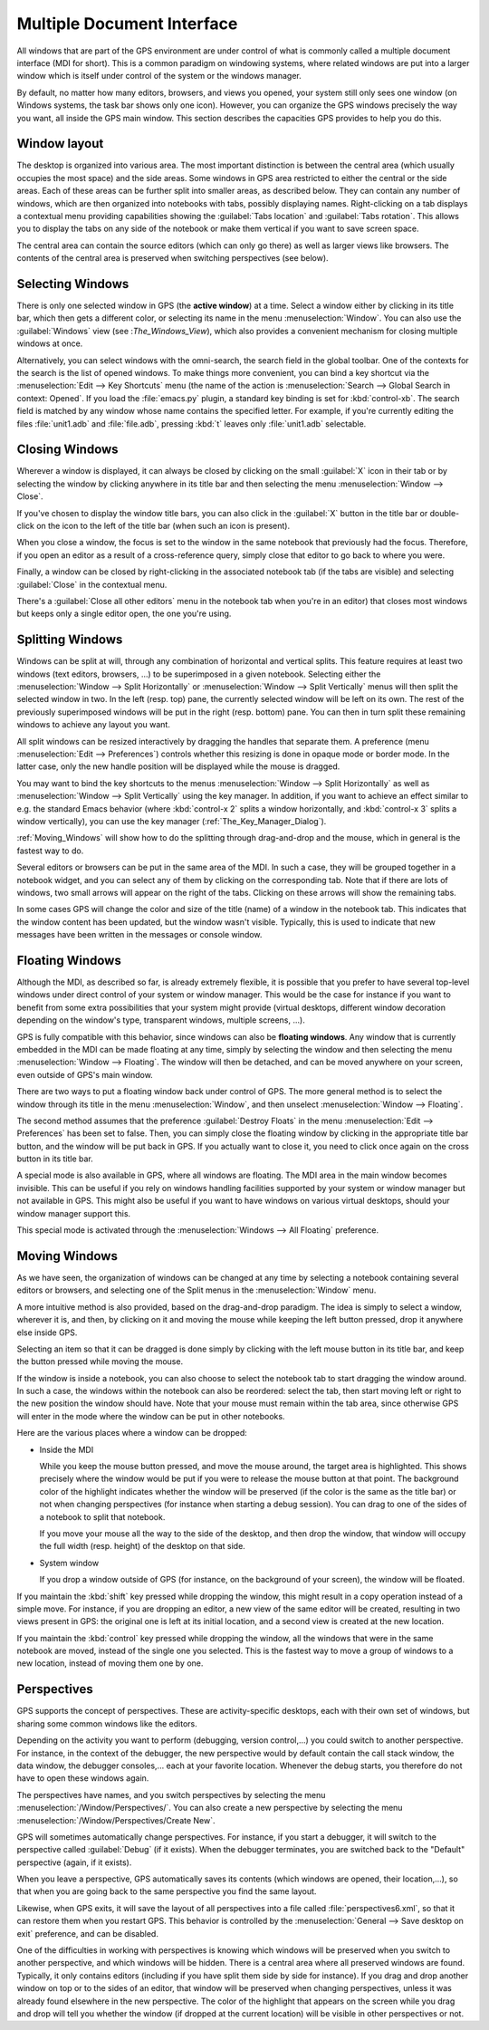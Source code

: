 .. index:: MDI
.. index:: seealso: Multiple Document Interface; MDI
.. _Multiple_Document_Interface:

***************************
Multiple Document Interface
***************************

All windows that are part of the GPS environment are under control of what
is commonly called a multiple document interface (MDI for short). This is a
common paradigm on windowing systems, where related windows are put into a
larger window which is itself under control of the system or the windows
manager.

By default, no matter how many editors, browsers, and views you opened,
your system still only sees one window (on Windows systems, the task bar
shows only one icon). However, you can organize the GPS windows precisely
the way you want, all inside the GPS main window.  This section describes
the capacities GPS provides to help you do this.


Window layout
=============

The desktop is organized into various area.  The most important distinction
is between the central area (which usually occupies the most space) and the
side areas.  Some windows in GPS area restricted to either the central or
the side areas. Each of these areas can be further split into smaller
areas, as described below. They can contain any number of windows, which
are then organized into notebooks with tabs, possibly displaying names.
Right-clicking on a tab displays a contextual menu providing capabilities
showing the :guilabel:`Tabs location` and :guilabel:`Tabs rotation`. This
allows you to display the tabs on any side of the notebook or make them
vertical if you want to save screen space.

The central area can contain the source editors (which can only go there)
as well as larger views like browsers.  The contents of the central area is
preserved when switching perspectives (see below).


.. index:: MDI; selecting windows
.. _Selecting_Windows:

Selecting Windows
=================

There is only one selected window in GPS (the **active window**) at a time.
Select a window either by clicking in its title bar, which then gets a
different color, or selecting its name in the menu :menuselection:`Window`.
You can also use the :guilabel:`Windows` view (see :`The_Windows_View`),
which also provides a convenient mechanism for closing multiple windows at
once.

Alternatively, you can select windows with the omni-search, the search
field in the global toolbar. One of the contexts for the search is the list
of opened windows. To make things more convenient, you can bind a key
shortcut via the :menuselection:`Edit --> Key Shortcuts` menu (the name of
the action is :menuselection:`Search --> Global Search in context:
Opened`. If you load the :file:`emacs.py` plugin, a standard key binding is
set for :kbd:`control-xb`.  The search field is matched by any window whose
name contains the specified letter. For example, if you're currently
editing the files :file:`unit1.adb` and :file:`file.adb`, pressing :kbd:`t`
leaves only :file:`unit1.adb` selectable.


.. index:: MDI; closing windows
.. _Closing_Windows:

Closing Windows
===============

Wherever a window is displayed, it can always be closed by clicking on the
small :guilabel:`X` icon in their tab or by selecting the window by
clicking anywhere in its title bar and then selecting the menu
:menuselection:`Window --> Close`.

.. index:: preferences; windows --> show title bars

If you've chosen to display the window title bars, you can also click in
the :guilabel:`X` button in the title bar or double-click on the icon to
the left of the title bar (when such an icon is present).

When you close a window, the focus is set to the window in the same
notebook that previously had the focus.  Therefore, if you open an editor
as a result of a cross-reference query, simply close that editor to go back
to where you were.

.. index:: menu; window --> close

Finally, a window can be closed by right-clicking in the associated
notebook tab (if the tabs are visible) and selecting :guilabel:`Close` in
the contextual menu.

There's a :guilabel:`Close all other editors` menu in the notebook tab when
you're in an editor) that closes most windows but keeps only a single
editor open, the one you're using.



.. index:: menu; windows --> split horizontally
.. index:: menu; windows --> split vertically
.. _Splitting_Windows:

Splitting Windows
=================

Windows can be split at will, through any combination of horizontal and
vertical splits.  This feature requires at least two windows (text editors,
browsers, ...) to be superimposed in a given notebook. Selecting either the
:menuselection:`Window --> Split Horizontally` or :menuselection:`Window --> Split
Vertically` menus will then split the selected window in two. In the left
(resp. top) pane, the currently selected window will be left on its own. The
rest of the previously superimposed windows will be put in the right (resp.
bottom) pane. You can then in turn split these remaining windows to achieve any
layout you want.

All split windows can be resized interactively by dragging the handles that
separate them. A preference (menu :menuselection:`Edit --> Preferences`) controls
whether this resizing is done in opaque mode or border mode. In the latter
case, only the new handle position will be displayed while the mouse is
dragged.

You may want to bind the key shortcuts to the menus
:menuselection:`Window --> Split Horizontally` as well as
:menuselection:`Window --> Split Vertically` using the key manager. In addition,
if you want to achieve an effect similar to e.g. the standard Emacs behavior
(where :kbd:`control-x 2` splits a window horizontally, and :kbd:`control-x 3`
splits a window vertically), you can use the key manager
(:ref:`The_Key_Manager_Dialog`).

:ref:`Moving_Windows` will show how to do the splitting through drag-and-drop
and the mouse, which in general is the fastest way to do.

Several editors or browsers can be put in the same area of the MDI. In such a
case, they will be grouped together in a notebook widget, and you can select
any of them by clicking on the corresponding tab. Note that if there are lots
of windows, two small arrows will appear on the right of the tabs.  Clicking on
these arrows will show the remaining tabs.

In some cases GPS will change the color and size of the title (name) of a
window in the notebook tab. This indicates that the window content has been
updated, but the window wasn't visible. Typically, this is used to indicate
that new messages have been written in the messages or console window.


.. index:: MDI; floating windows
.. _Floating_Windows:

Floating Windows
================

Although the MDI, as described so far, is already extremely flexible, it is
possible that you prefer to have several top-level windows under direct control
of your system or window manager. This would be the case for instance if you
want to benefit from some extra possibilities that your system might provide
(virtual desktops, different window decoration depending on the window's type,
transparent windows, multiple screens, ...).

.. index:: menu; window --> floating

GPS is fully compatible with this behavior, since windows can also be
**floating windows**. Any window that is currently embedded in the MDI can be
made floating at any time, simply by selecting the window and then selecting
the menu :menuselection:`Window --> Floating`. The window will then be detached,
and can be moved anywhere on your screen, even outside of GPS's main window.

There are two ways to put a floating window back under control of GPS.  The
more general method is to select the window through its title in the menu
:menuselection:`Window`, and then unselect :menuselection:`Window --> Floating`.

.. index:: preferences; windows --> destroy floats

The second method assumes that the preference :guilabel:`Destroy Floats` in the
menu :menuselection:`Edit --> Preferences` has been set to false. Then, you can
simply close the floating window by clicking in the appropriate title bar
button, and the window will be put back in GPS. If you actually want to close
it, you need to click once again on the cross button in its title bar.

.. index:: preferences; windows --> all floating

A special mode is also available in GPS, where all windows are floating. The
MDI area in the main window becomes invisible. This can be useful if you rely
on windows handling facilities supported by your system or window manager but
not available in GPS. This might also be useful if you want to have windows on
various virtual desktops, should your window manager support this.

This special mode is activated through the :menuselection:`Windows --> All Floating`
preference.


.. index:: drag-and-drop
.. _Moving_Windows:

Moving Windows
==============

As we have seen, the organization of windows can be changed at any time by
selecting a notebook containing several editors or browsers, and selecting one
of the Split menus in the :menuselection:`Window` menu.

A more intuitive method is also provided, based on the drag-and-drop paradigm.
The idea is simply to select a window, wherever it is, and then, by clicking on
it and moving the mouse while keeping the left button pressed, drop it anywhere
else inside GPS.

Selecting an item so that it can be dragged is done simply by clicking with the
left mouse button in its title bar, and keep the button pressed while moving
the mouse.

If the window is inside a notebook, you can also choose to select the notebook
tab to start dragging the window around. In such a case, the windows within the
notebook can also be reordered: select the tab, then start moving left or right
to the new position the window should have. Note that your mouse must remain
within the tab area, since otherwise GPS will enter in the mode where the
window can be put in other notebooks.

Here are the various places where a window can be dropped:

* Inside the MDI

  While you keep the mouse button pressed, and move the mouse around, the target
  area is highlighted. This shows precisely where the window would be put if you
  were to release the mouse button at that point. The background color of the
  highlight indicates whether the window will be preserved (if the color is the
  same as the title bar) or not when changing perspectives (for instance when
  starting a debug session). You can drag to one of the sides of a notebook
  to split that notebook.

  If you move your mouse all the way to the side of the desktop, and then drop
  the window, that window will occupy the full width (resp. height) of the
  desktop on that side.

* System window

  If you drop a window outside of GPS (for instance, on the background of your
  screen), the window will be floated.

.. index:: cloning editors

If you maintain the :kbd:`shift` key pressed while dropping the window, this
might result in a copy operation instead of a simple move. For instance, if you
are dropping an editor, a new view of the same editor will be created,
resulting in two views present in GPS: the original one is left at its initial
location, and a second view is created at the new location.

If you maintain the :kbd:`control` key pressed while dropping the window, all
the windows that were in the same notebook are moved, instead of the single one
you selected. This is the fastest way to move a group of windows to a new
location, instead of moving them one by one.


.. index:: perspectives
.. index:: MDI; perspectives
.. _Perspectives:

Perspectives
============

GPS supports the concept of perspectives. These are activity-specific desktops,
each with their own set of windows, but sharing some common windows like the
editors.

Depending on the activity you want to perform (debugging, version control,...)
you could switch to another perspective. For instance, in the context of the
debugger, the new perspective would by default contain the call stack window,
the data window, the debugger consoles,... each at your favorite location.
Whenever the debug starts, you therefore do not have to open these windows
again.

.. index:: menu; window --> perspectives
.. index:: menu; window --> perspectives --> create new

The perspectives have names, and you switch perspectives by selecting the menu
:menuselection:`/Window/Perspectives/`. You can also create a new perspective
by selecting the menu :menuselection:`/Window/Perspectives/Create New`.

GPS will sometimes automatically change perspectives. For instance, if you
start a debugger, it will switch to the perspective called :guilabel:`Debug`
(if it exists). When the debugger terminates, you are switched back to the
"Default" perspective (again, if it exists).

When you leave a perspective, GPS automatically saves its contents (which
windows are opened, their location,...), so that when you are going back to the
same perspective you find the same layout.

.. index:: preferences; general --> save desktop on exit

Likewise, when GPS exits, it will save the layout of all perspectives into a
file called :file:`perspectives6.xml`, so that it can restore them when you
restart GPS. This behavior is controlled by the :menuselection:`General --> Save
desktop on exit` preference, and can be disabled.

One of the difficulties in working with perspectives is knowing which windows
will be preserved when you switch to another perspective, and which windows
will be hidden. There is a central area where all preserved windows are found.
Typically, it only contains editors (including if you have split them side by
side for instance). If you drag and drop another window on top or to the sides
of an editor, that window will be preserved when changing perspectives, unless
it was already found elsewhere in the new perspective.  The color of the
highlight that appears on the screen while you drag and drop will tell you
whether the window (if dropped at the current location) will be visible in
other perspectives or not.
